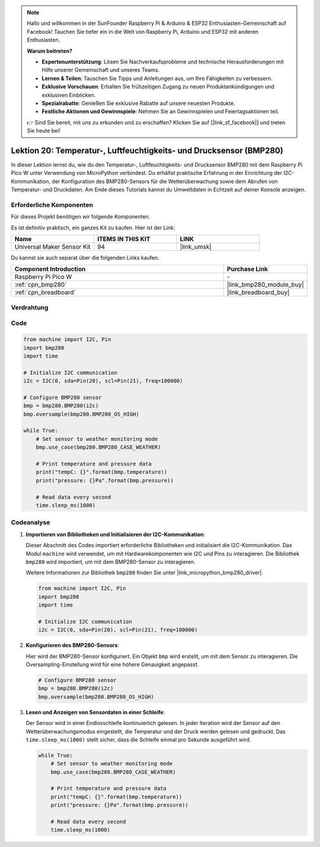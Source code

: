  
.. note::

   Hallo und willkommen in der SunFounder Raspberry Pi & Arduino & ESP32 Enthusiasten-Gemeinschaft auf Facebook! Tauchen Sie tiefer ein in die Welt von Raspberry Pi, Arduino und ESP32 mit anderen Enthusiasten.

   **Warum beitreten?**

   - **Expertenunterstützung**: Lösen Sie Nachverkaufsprobleme und technische Herausforderungen mit Hilfe unserer Gemeinschaft und unseres Teams.
   - **Lernen & Teilen**: Tauschen Sie Tipps und Anleitungen aus, um Ihre Fähigkeiten zu verbessern.
   - **Exklusive Vorschauen**: Erhalten Sie frühzeitigen Zugang zu neuen Produktankündigungen und exklusiven Einblicken.
   - **Spezialrabatte**: Genießen Sie exklusive Rabatte auf unsere neuesten Produkte.
   - **Festliche Aktionen und Gewinnspiele**: Nehmen Sie an Gewinnspielen und Feiertagsaktionen teil.

   👉 Sind Sie bereit, mit uns zu erkunden und zu erschaffen? Klicken Sie auf [|link_sf_facebook|] und treten Sie heute bei!

.. _pico_lesson20_bmp280:
Lektion 20: Temperatur-, Luftfeuchtigkeits- und Drucksensor (BMP280)
========================================================================

In dieser Lektion lernst du, wie du den Temperatur-, Luftfeuchtigkeits- und Drucksensor BMP280 mit dem Raspberry Pi Pico W unter Verwendung von MicroPython verbindest. Du erhältst praktische Erfahrung in der Einrichtung der I2C-Kommunikation, der Konfiguration des BMP280-Sensors für die Wetterüberwachung sowie dem Abrufen von Temperatur- und Druckdaten. Am Ende dieses Tutorials kannst du Umweltdaten in Echtzeit auf deiner Konsole anzeigen.

Erforderliche Komponenten
--------------------------

Für dieses Projekt benötigen wir folgende Komponenten.

Es ist definitiv praktisch, ein ganzes Kit zu kaufen. Hier ist der Link:

.. list-table::
    :widths: 20 20 20
    :header-rows: 1

    *   - Name	
        - ITEMS IN THIS KIT
        - LINK
    *   - Universal Maker Sensor Kit
        - 94
        - |link_umsk|

Du kannst sie auch separat über die folgenden Links kaufen.

.. list-table::
    :widths: 30 10
    :header-rows: 1

    *   - Component Introduction
        - Purchase Link

    *   - Raspberry Pi Pico W
        - \-
    *   - :ref:`cpn_bmp280`
        - |link_bmp280_module_buy|
    *   - :ref:`cpn_breadboard`
        - |link_breadboard_buy|


Verdrahtung
---------------------------

.. image:: img/Lesson_20_bmp280_bb.png
    :width: 100%


Code
---------------------------

.. code-block:: python

   from machine import I2C, Pin
   import bmp280
   import time
   
   # Initialize I2C communication
   i2c = I2C(0, sda=Pin(20), scl=Pin(21), freq=100000)
   
   # Configure BMP280 sensor
   bmp = bmp280.BMP280(i2c)
   bmp.oversample(bmp280.BMP280_OS_HIGH)
   
   while True:
       # Set sensor to weather monitoring mode
       bmp.use_case(bmp280.BMP280_CASE_WEATHER)
   
       # Print temperature and pressure data
       print("tempC: {}".format(bmp.temperature))
       print("pressure: {}Pa".format(bmp.pressure))
   
       # Read data every second
       time.sleep_ms(1000)

Codeanalyse
---------------------------

#. **Importieren von Bibliotheken und Initialisieren der I2C-Kommunikation**:

   Dieser Abschnitt des Codes importiert erforderliche Bibliotheken und initialisiert die I2C-Kommunikation. Das Modul ``machine`` wird verwendet, um mit Hardwarekomponenten wie I2C und Pins zu interagieren. Die Bibliothek ``bmp280`` wird importiert, um mit dem BMP280-Sensor zu interagieren.

   Weitere Informationen zur Bibliothek ``bmp280`` finden Sie unter |link_micropython_bmp280_driver|.

   .. code-block:: python

      from machine import I2C, Pin
      import bmp280
      import time

      # Initialize I2C communication
      i2c = I2C(0, sda=Pin(20), scl=Pin(21), freq=100000)

#. **Konfigurieren des BMP280-Sensors**:

   Hier wird der BMP280-Sensor konfiguriert. Ein Objekt ``bmp`` wird erstellt, um mit dem Sensor zu interagieren. Die Oversampling-Einstellung wird für eine höhere Genauigkeit angepasst.

   .. code-block:: python

      # Configure BMP280 sensor
      bmp = bmp280.BMP280(i2c)
      bmp.oversample(bmp280.BMP280_OS_HIGH)

#. **Lesen und Anzeigen von Sensordaten in einer Schleife**:

   Der Sensor wird in einer Endlosschleife kontinuierlich gelesen. In jeder Iteration wird der Sensor auf den Wetterüberwachungsmodus eingestellt, die Temperatur und der Druck werden gelesen und gedruckt. Das ``time.sleep_ms(1000)`` stellt sicher, dass die Schleife einmal pro Sekunde ausgeführt wird.

   .. code-block:: python

      while True:
          # Set sensor to weather monitoring mode
          bmp.use_case(bmp280.BMP280_CASE_WEATHER)

          # Print temperature and pressure data
          print("tempC: {}".format(bmp.temperature))
          print("pressure: {}Pa".format(bmp.pressure))

          # Read data every second
          time.sleep_ms(1000)